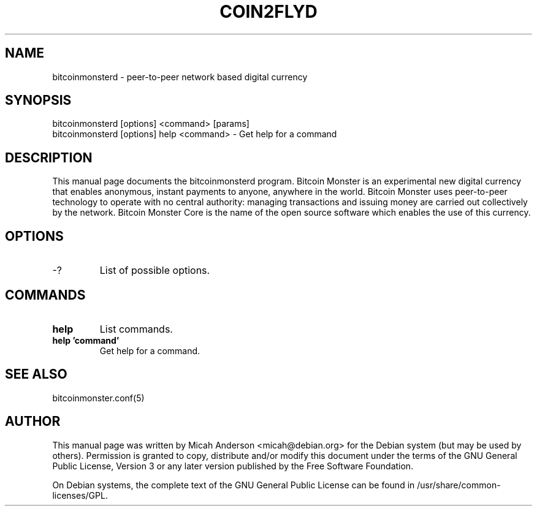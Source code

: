 .TH COIN2FLYD "1" "June 2016" "bitcoinmonsterd 0.12"
.SH NAME
bitcoinmonsterd \- peer-to-peer network based digital currency
.SH SYNOPSIS
bitcoinmonsterd [options] <command> [params]
.TP
bitcoinmonsterd [options] help <command> \- Get help for a command
.SH DESCRIPTION
This  manual page documents the bitcoinmonsterd program. Bitcoin Monster is an experimental new digital currency that enables anonymous, instant payments to anyone, anywhere in the world. Bitcoin Monster uses peer-to-peer technology to operate with no central authority: managing transactions and issuing money are carried out collectively by the network. Bitcoin Monster Core is the name of the open source software which enables the use of this currency.

.SH OPTIONS
.TP
\-?
List of possible options.
.SH COMMANDS
.TP
\fBhelp\fR
List commands.

.TP
\fBhelp 'command'\fR
Get help for a command.

.SH "SEE ALSO"
bitcoinmonster.conf(5)
.SH AUTHOR
This manual page was written by Micah Anderson <micah@debian.org> for the Debian system (but may be used by others). Permission is granted to copy, distribute and/or modify this document under the terms of the GNU General Public License, Version 3 or any later version published by the Free Software Foundation.

On Debian systems, the complete text of the GNU General Public License can be found in /usr/share/common-licenses/GPL.

